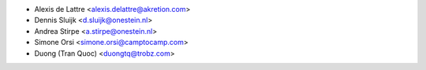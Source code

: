 * Alexis de Lattre <alexis.delattre@akretion.com>
* Dennis Sluijk <d.sluijk@onestein.nl>
* Andrea Stirpe <a.stirpe@onestein.nl>
* Simone Orsi <simone.orsi@camptocamp.com>
* Duong (Tran Quoc) <duongtq@trobz.com>
